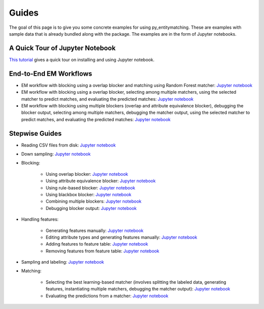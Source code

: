 ======
Guides
======

The goal of this page  is to give you some concrete examples for using py_entitymatching.
These are examples with sample data that is already bundled along with the package. The
examples are in the form of Jupyter notebooks.

A Quick Tour of Jupyter Notebook
--------------------------------
`This tutorial <https://jupyter-notebook-beginner-guide.readthedocs.io/en/latest/index.html>`_
gives a quick tour on installing and using Jupyter notebook.

End-to-End EM Workflows
-----------------------
* EM workflow with blocking using a overlap blocker and matching using Random Forest
  matcher: `Jupyter notebook <https://nbviewer.jupyter.org/github/anhaidgroup/py_entitymatching/blob/rel_0.1.x/notebooks/guides/end_to_end_em_guides/Basic%20EM%20Workflow%20Restaurants%20-%201.ipynb>`_
* EM workflow with blocking using a overlap blocker, selecting among multiple matchers,
  using the selected matcher to predict matches, and evaluating the predicted matches: `Jupyter notebook <https://nbviewer.jupyter.org/github/anhaidgroup/py_entitymatching/blob/rel_0.1.x/notebooks/guides/end_to_end_em_guides/Basic%20EM%20Workflow%20Restaurants%20-%202.ipynb>`_

* EM workflow with blocking using multiple blockers (overlap and attribute equivalence
  blocker), debugging the blocker output, selecting among multiple matchers, debugging the
  matcher output, using the selected matcher to predict matches, and evaluating the
  predicted matches: `Jupyter notebook <https://nbviewer.jupyter.org/github/anhaidgroup/py_entitymatching/blob/rel_0.1.x/notebooks/guides/end_to_end_em_guides/Basic%20EM%20Workflow%20Restaurants%20-%203.ipynb>`_

Stepwise Guides
---------------
* Reading CSV files from disk: `Jupyter notebook <https://nbviewer.jupyter.org/github/anhaidgroup/py_entitymatching/blob/rel_0.1.x/notebooks/guides/step_wise_em_guides/Reading%20CSV%20Files%20from%20Disk.ipynb>`_

* Down sampling: `Jupyter notebook <https://nbviewer.jupyter.org/github/anhaidgroup/py_entitymatching/blob/rel_0.1.x/notebooks/guides/step_wise_em_guides/Down%20Sampling.ipynb>`_

* Blocking:

    * Using overlap blocker: `Jupyter notebook <https://nbviewer.jupyter.org/github/anhaidgroup/py_entitymatching/blob/rel_0.1.x/notebooks/guides/step_wise_em_guides/Performing%20Blocking%20Using%20Built-In%20Blockers%20%28Overlap%20Blocker%29.ipynb>`_

    * Using attribute equivalence blocker: `Jupyter notebook <https://nbviewer.jupyter.org/github/anhaidgroup/py_entitymatching/blob/rel_0.1.x/notebooks/guides/step_wise_em_guides/Performing%20Blocking%20Using%20Built-In%20Blockers%20%28Attr.%20Equivalence%20Blocker%29.ipynb>`_

    * Using rule-based blocker: `Jupyter notebook <https://nbviewer.jupyter.org/github/anhaidgroup/py_entitymatching/blob/rel_0.1.x/notebooks/guides/step_wise_em_guides/Performing%20Blocking%20Using%20Rule-Based%20Blocking.ipynb>`_

    * Using blackbox blocker: `Jupyter notebook <https://nbviewer.jupyter.org/github/anhaidgroup/py_entitymatching/blob/rel_0.1.x/notebooks/guides/step_wise_em_guides/Performing%20Blocking%20Using%20Blackbox%20Blocker.ipynb>`_

    * Combining multiple blockers: `Jupyter notebook <https://nbviewer.jupyter.org/github/anhaidgroup/py_entitymatching/blob/rel_0.1.x/notebooks/guides/step_wise_em_guides/Combining%20Multiple%20Blockers.ipynb>`_

    * Debugging blocker output: `Jupyter notebook <https://nbviewer.jupyter.org/github/anhaidgroup/py_entitymatching/blob/rel_0.1.x/notebooks/guides/step_wise_em_guides/Debugging%20Blocker%20Output.ipynb>`_

* Handling features:

    * Generating features manually: `Jupyter notebook <https://nbviewer.jupyter.org/github/anhaidgroup/py_entitymatching/blob/rel_0.1.x/notebooks/guides/step_wise_em_guides/Generating%20Features%20Manually.ipynb>`_

    * Editing attribute types and generating features manually: `Jupyter notebook <https://nbviewer.jupyter.org/github/anhaidgroup/py_entitymatching/blob/rel_0.1.x/notebooks/guides/step_wise_em_guides/Editing%20and%20Generating%20Features%20Manually.ipynb>`_

    * Adding features to feature table: `Jupyter notebook <https://nbviewer.jupyter.org/github/anhaidgroup/py_entitymatching/blob/rel_0.1.x/notebooks/guides/step_wise_em_guides/Adding%20Features%20to%20Feature%20Table.ipynb>`_

    * Removing features from feature table: `Jupyter notebook <https://nbviewer.jupyter.org/github/anhaidgroup/py_entitymatching/blob/rel_0.1.x/notebooks/guides/step_wise_em_guides/Removing%20Features%20From%20Feature%20Table.ipynb>`_

* Sampling and labeling: `Jupyter notebook <https://nbviewer.jupyter.org/github/anhaidgroup/py_entitymatching/blob/rel_0.1.x/notebooks/guides/step_wise_em_guides/Sampling%20and%20Labeling.ipynb>`_

* Matching:

    * Selecting the best learning-based matcher (involves splitting the labeled data, generating features,
      instantiating multiple matchers, debugging the matcher output): `Jupyter notebook <https://nbviewer.jupyter.org/github/anhaidgroup/py_entitymatching/blob/rel_0.1.x/notebooks/guides/step_wise_em_guides/Selecting%20the%20Best%20Learning%20Matcher.ipynb>`_

    * Evaluating the predictions from a matcher:  `Jupyter notebook <https://nbviewer.jupyter.org/github/anhaidgroup/py_entitymatching/blob/rel_0.1.x/notebooks/guides/step_wise_em_guides/Evaluating%20the%20Selected%20Matcher.ipynb>`_




